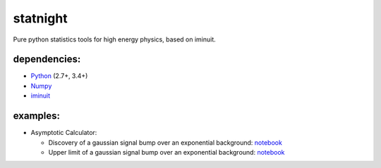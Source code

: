statnight
^^^^^^^^^

Pure python statistics tools for high energy physics, based on iminuit.


.. image:: https://travis-ci.org/marinang/statnight.svg?branch=master
    :target: https://travis-ci.org/marinang/statnight


.. image:: https://img.shields.io/coveralls/github/marinang/statnight.svg
    :alt: Coveralls github
    :target: https://coveralls.io/github/marinang/statnight?branch=master

dependencies:
=============

- `Python <http://docs.python-guide.org/en/latest/starting/installation/>`__ (2.7+, 3.4+)
- `Numpy <https://scipy.org/install.html>`__
- `iminuit <https://github.com/scikit-hep/iminuit>`__

examples:
=========

* Asymptotic Calculator:

  - Discovery of a gaussian signal bump over an exponential background: `notebook <https://nbviewer.jupyter.org/github/marinang/statnight/blob/master/docs/examples/notebooks/discovery_asymptotics.ipynb>`__
  - Upper limit of a gaussian signal bump over an exponential background: `notebook <https://nbviewer.jupyter.org/github/marinang/statnight/blob/master/docs/examples/notebooks/upperlimit_asymptotics.ipynb>`__
